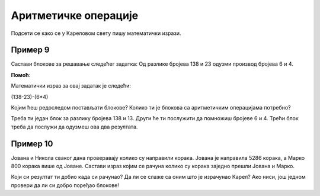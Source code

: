 Аритметичке операције
=====================

Подсети се како се у Кареловом свету пишу математички изрази.

Пример 9
--------

Састави блокове за решавање следећег задатка: Од разлике бројева 138 и 23 одузми производ бројева 6 и 4.

.. blockly-karel:: p551  
  :categories: KarelSays, Arithmetic, Logic

  {
            setup:function() {
                var world = new World(3,3);
                world.setRobotStartAvenue(2);
                world.setRobotStartStreet(2);
                world.setRobotStartDirection("S");;
                var robot = new Robot();
                return {robot:robot, world:world};
            },
			
            isSuccess: function(robot, world) {
              return robot.getLastMessage() == 101
            },
  }
  
**Помоћ**:

Mатематички израз за овај задатак je следећи:

(138-23)-(6*4)

Којим ћеш редоследом постављати блокове? Колико ти је блокова са аритметичким операцијама потребно? 
 
Треба ти један блок за разлику бројева 138 и 13. Други ће ти послужити да помножиш бројеве 6 и 4. Трећи блок треба да послужи да одузмеш ова два резултата.
 


Пример 10
---------

Јована и Никола сваког дана проверавају колико су направили корака. Јована је направила 5286 корака, а Марко 800 корака 
више од Јоване. Састави израз којим се рачуна колико су корака заједно прешли Јована и Марко.

.. blockly-karel:: p552  
  :categories: KarelSays, Arithmetic, Logic

  {
            setup:function() {
                var world = new World(3,3);
                world.setRobotStartAvenue(2);
                world.setRobotStartStreet(2);
                world.setRobotStartDirection("S");;
                var robot = new Robot();
                return {robot:robot, world:world};
            },
			
            isSuccess: function(robot, world) {
              return robot.getLastMessage() == 11372
            },
  }
  
Који си резултат ти добио када си рачунао? Да ли се слаже са оним што је израчунао Карел? Ако ниси, још једном провери
да ли си добро поређао блокове!

.. infonote::

 Научио си како се у Ворду копирају слике и делови текста. Покушај и у овом окружењу да користиш пречице на тастатури **Ctrl + C** и **Ctrl + V** када ти је неки блок потребан више пута. 
